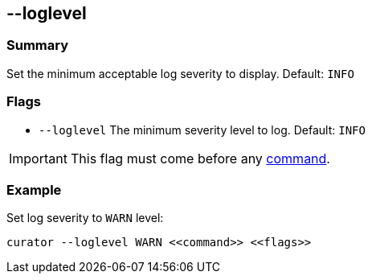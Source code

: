 [[loglevel]]
== --loglevel

[float]
Summary
~~~~~~~

Set the minimum acceptable log severity to display. Default: `INFO`

[float]
Flags
~~~~~

* `--loglevel` The minimum severity level to log. Default: `INFO`

IMPORTANT: This flag must come before any <<commands,command>>.

[float]
Example
~~~~~~~

Set log severity to `WARN` level:

-------------
curator --loglevel WARN <<command>> <<flags>>
-------------
